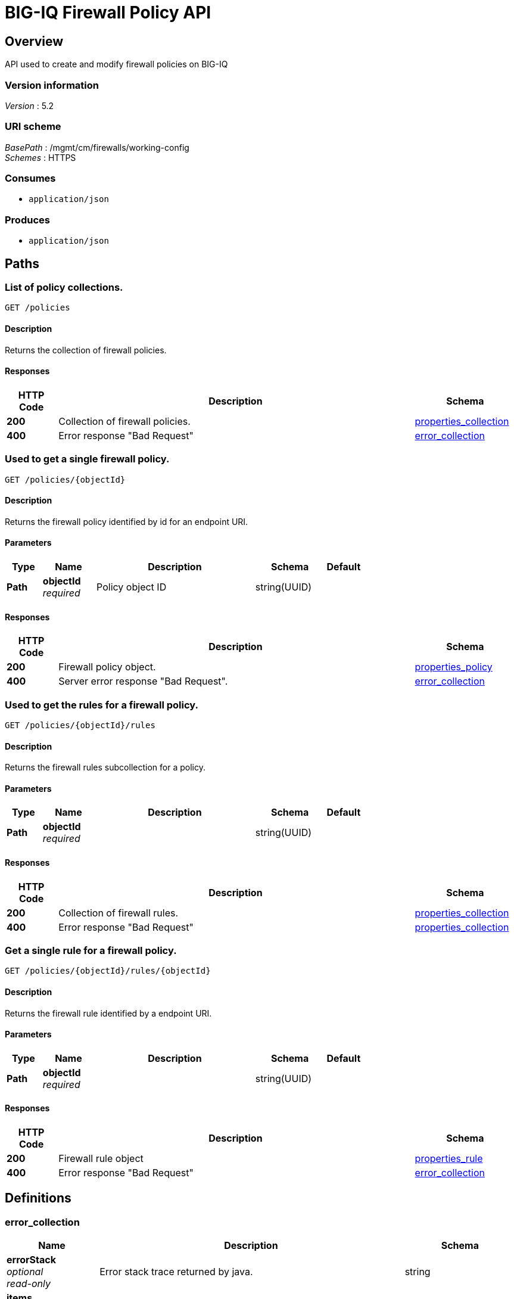 = BIG-IQ Firewall Policy API


[[_overview]]
== Overview
API used to create and modify firewall policies on BIG-IQ


=== Version information
[%hardbreaks]
_Version_ : 5.2


=== URI scheme
[%hardbreaks]
_BasePath_ : /mgmt/cm/firewalls/working-config
_Schemes_ : HTTPS


=== Consumes

* `application/json`


=== Produces

* `application/json`




[[_paths]]
== Paths

[[_policies_get]]
=== List of policy collections.
....
GET /policies
....


==== Description
Returns the collection of firewall policies.


==== Responses

[options="header", cols=".^2,.^14,.^4"]
|===
|HTTP Code|Description|Schema
|*200*|Collection of firewall policies.|<<_properties_collection,properties_collection>>
|*400*|Error response "Bad Request"|<<_error_collection,error_collection>>
|===


[[_policies_objectid_get]]
=== Used to get a single firewall policy.
....
GET /policies/{objectId}
....


==== Description
Returns the firewall policy identified by id for an endpoint URI.


==== Parameters

[options="header", cols=".^2,.^3,.^9,.^4,.^2"]
|===
|Type|Name|Description|Schema|Default
|*Path*|*objectId* +
_required_|Policy object ID|string(UUID)|
|===


==== Responses

[options="header", cols=".^2,.^14,.^4"]
|===
|HTTP Code|Description|Schema
|*200*|Firewall policy object.|<<_properties_policy,properties_policy>>
|*400*|Server error response "Bad Request".|<<_error_collection,error_collection>>
|===


[[_policies_objectid_rules_get]]
=== Used to get the rules for a firewall policy.
....
GET /policies/{objectId}/rules
....


==== Description
Returns the firewall rules subcollection for a policy.


==== Parameters

[options="header", cols=".^2,.^3,.^9,.^4,.^2"]
|===
|Type|Name|Description|Schema|Default
|*Path*|*objectId* +
_required_||string(UUID)|
|===


==== Responses

[options="header", cols=".^2,.^14,.^4"]
|===
|HTTP Code|Description|Schema
|*200*|Collection of firewall rules.|<<_properties_collection,properties_collection>>
|*400*|Error response "Bad Request"|<<_properties_collection,properties_collection>>
|===


[[_policies_objectid_rules_objectid_get]]
=== Get a single rule for a firewall policy.
....
GET /policies/{objectId}/rules/{objectId}
....


==== Description
Returns the firewall rule identified by a endpoint URI.


==== Parameters

[options="header", cols=".^2,.^3,.^9,.^4,.^2"]
|===
|Type|Name|Description|Schema|Default
|*Path*|*objectId* +
_required_||string(UUID)|
|===


==== Responses

[options="header", cols=".^2,.^14,.^4"]
|===
|HTTP Code|Description|Schema
|*200*|Firewall rule object|<<_properties_rule,properties_rule>>
|*400*|Error response "Bad Request"|<<_error_collection,error_collection>>
|===




[[_definitions]]
== Definitions

[[_error_collection]]
=== error_collection

[options="header", cols=".^3,.^11,.^4"]
|===
|Name|Description|Schema
|*errorStack* +
_optional_ +
_read-only_|Error stack trace returned by java.|string
|*items* +
_optional_||< object > array
|*kind* +
_optional_ +
_read-only_|Type information for policy object.|string
|*message* +
_optional_ +
_read-only_|Error message returned from server.|string
|*requestBody* +
_optional_ +
_read-only_|The data in the request body. GET (None)|string
|*requestOperationId* +
_optional_ +
_read-only_|Unique id assigned to rest operation.|integer(int64)
|===


[[_properties_collection]]
=== properties_collection

[options="header", cols=".^3,.^11,.^4"]
|===
|Name|Description|Schema
|*generation* +
_optional_ +
_read-only_|A integer that will track change made to a policy object. generation.|integer(int64)
|*items* +
_optional_||< object > array
|*kind* +
_optional_ +
_read-only_|Type information for this policy object.|string
|*lastUpdateMicros* +
_optional_ +
_read-only_|Update time (micros) for last change made to an policy object. time.|integer(int64)
|*selfLink* +
_optional_ +
_read-only_|A reference link URI to the policy object.|string
|===


[[_properties_policy]]
=== properties_policy

[options="header", cols=".^3,.^11,.^4"]
|===
|Name|Description|Schema
|*description* +
_optional_|Description of object.|string
|*generation* +
_optional_ +
_read-only_|A integer that will track change made to a policy object. generation.|integer(int64)
|*id* +
_optional_ +
_read-only_|Unique id assigned to a policy object.|string
|*kind* +
_optional_ +
_read-only_|Type information for this policy object.|string
|*lastUpdateMicros* +
_optional_ +
_read-only_|Update time (micros) for last change made to an policy object. time.|integer(int64)
|*name* +
_optional_|Name of object.|string
|*partition* +
_optional_|BIGIP partition this object exists.|string
|*rulesCollectionReference* +
_optional_|Reference link to firewall rules assigned to this policy object.|<<_properties_policy_rulescollectionreference,rulesCollectionReference>>
|*selfLink* +
_optional_ +
_read-only_|A reference link URI to the policy object.|string
|===

[[_properties_policy_rulescollectionreference]]
*rulesCollectionReference*

[options="header", cols=".^3,.^11,.^4"]
|===
|Name|Description|Schema
|*isSubcollection* +
_optional_||boolean
|*link* +
_optional_||string
|===


[[_properties_rule]]
=== properties_rule

[options="header", cols=".^3,.^11,.^4"]
|===
|Name|Description|Schema
|*action* +
_optional_|Action taken for rule match (accept, accept-decisively, drop, reject).|string
|*destination* +
_optional_|Destination object used by rule, usually specified by (address-list, address, address-range, domain-name, country/region).|object
|*evalOrder* +
_optional_|Order in which server evaluates rules referenced in a policy object.|integer
|*generation* +
_optional_ +
_read-only_|A integer that will track change made to a policy rule object. generation.|integer(int64)
|*hitCountStatReference* +
_optional_|Reference link to a object that maintains an interger for rule hit counts.|object
|*iRule* +
_optional_|Link to F5 iRule to a firewall policy.|string
|*iRuleSampleRate* +
_optional_|Sample rate of iRule.|integer
|*id* +
_optional_ +
_read-only_|Unique id assigned to a policy rule object.|string
|*kind* +
_optional_ +
_read-only_|Type information for this policy rule object.|string
|*lastUpdateMicros* +
_optional_ +
_read-only_|pdate time (micros) for last change made to an policy rule object. time.|integer(int64)
|*log* +
_optional_|Boolean used to enable / disable server logging for actions taken on packets.|boolean
|*name* +
_optional_|Name of the policy rule object.|string
|*protocol* +
_optional_|IP protocol to match against packet.|string
|*ruleListReference* +
_optional_|Reference link to a rule-list object (list of rules managed in a single object.)|object
|*scheduleReference* +
_optional_|Reference link to a schedule object used by this policy object.|object
|*selfLink* +
_optional_ +
_read-only_|A reference link URI to the policy rule object.|string
|*servicePolicyReference* +
_optional_|Reference link to a service-policy object (used as a container for network idle timers and/or port misuse policies).|object
|*source* +
_optional_|Source object used by rule, usually specified by (address-list, address, address-range, domain-name, country/region).|object
|*state* +
_optional_|State of rule. (disabled, enabled, scheduled)|string
|===





